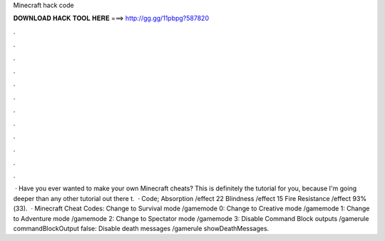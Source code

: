 Minecraft hack code

𝐃𝐎𝐖𝐍𝐋𝐎𝐀𝐃 𝐇𝐀𝐂𝐊 𝐓𝐎𝐎𝐋 𝐇𝐄𝐑𝐄 ===> http://gg.gg/11pbpg?587820

.

.

.

.

.

.

.

.

.

.

.

.

 · Have you ever wanted to make your own Minecraft cheats? This is definitely the tutorial for you, because I'm going deeper than any other tutorial out there t.  · Code; Absorption /effect 22 Blindness /effect 15 Fire Resistance /effect 93%(33).  · Minecraft Cheat Codes: Change to Survival mode /gamemode 0: Change to Creative mode /gamemode 1: Change to Adventure mode /gamemode 2: Change to Spectator mode /gamemode 3: Disable Command Block outputs /gamerule commandBlockOutput false: Disable death messages /gamerule showDeathMessages.